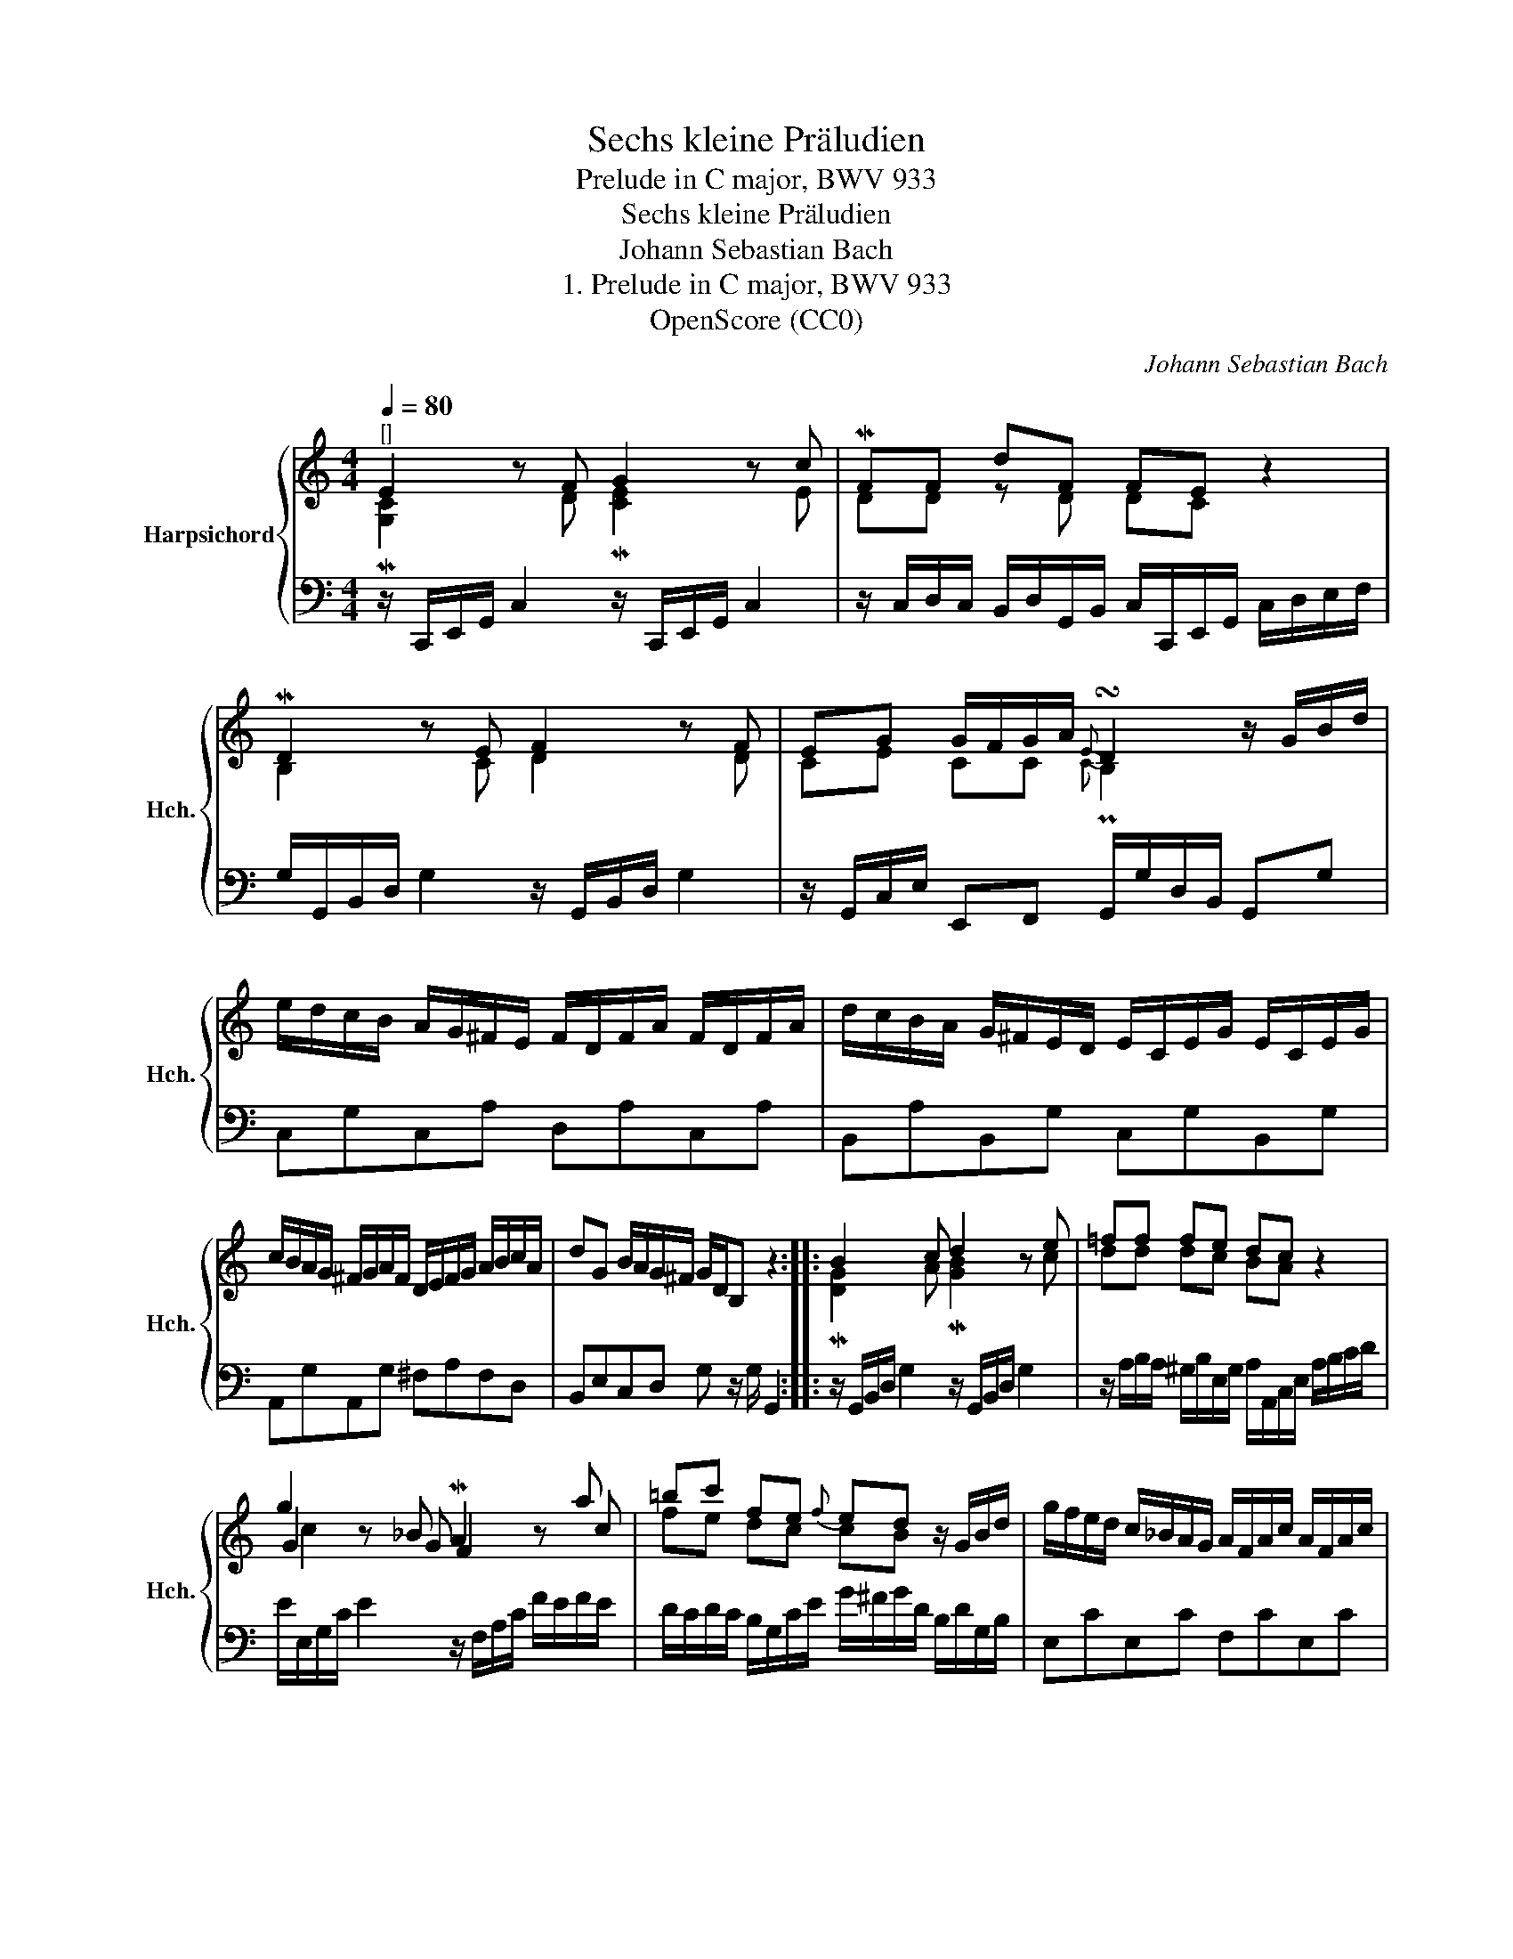 X:1
T:Sechs kleine Präludien
T:Prelude in C major, BWV 933
T:Sechs kleine Präludien
T:Johann Sebastian Bach
T:1. Prelude in C major, BWV 933
T:OpenScore (CC0)
C:Johann Sebastian Bach
Z:OpenScore (CC0)
%%score { ( 1 2 4 ) | 3 }
L:1/8
Q:1/4=80
M:4/4
K:C
V:1 treble nm="Harpsichord" snm="Hch."
V:2 treble 
V:4 treble 
V:3 bass 
V:1
"^[]" E2 z F G2 z c | MFF dF FE z2 | MD2 z E F2 z F | EG G/F/G/A/{E} !turn!D2 z/ G/B/d/ | %4
 e/d/c/B/ A/G/^F/E/ F/D/F/A/ F/D/F/A/ | d/c/B/A/ G/^F/E/D/ E/C/E/G/ E/C/E/G/ | %6
 c/B/A/G/ ^F/G/A/F/ D/E/F/G/ A/B/c/A/ | dG B/A/G/^F/ G/D/B, z2 :: B2 x c d2 z e | =ff fe dc z2 | %10
 g2 z _B MA2 z a | =bc' fe{f} ed z/ G/B/d/ | g/f/e/d/ c/_B/A/G/ A/F/A/c/ A/F/A/c/ | %13
 f/e/d/c/ =B/A/G/F/ G/F/G/d/ G/F/G/d/ | e/d/c/B/ A/G/F/E/ D/F/A/c/ B/G/B/d/ | %15
 gc e/d/c/B/ c/G/E/C/ z2 :| %16
V:2
 M[G,C]2 x D M[CE]2 x E | DD z D DC x2 | B,2 x C D2 x D | CE CC{C} PB,2 x2 | x8 | x8 | x8 | x8 :: %8
 M[DG]2 x A M[GB]2 x c | dd dc BA x2 | G2 x G F2 x c | fe dc cB x2 | x8 | x8 | x8 | x8 :| %16
V:3
 z/ C,,/E,,/G,,/ C,2 z/ C,,/E,,/G,,/ C,2 | %1
 z/ C,/D,/C,/ B,,/D,/G,,/B,,/ C,/C,,/E,,/G,,/ C,/D,/E,/F,/ | %2
 G,/G,,/B,,/D,/ G,2 z/ G,,/B,,/D,/ G,2 | z/ G,,/C,/E,/ E,,F,, G,,/G,/D,/B,,/ G,,G, | %4
 C,G,C,A, D,A,C,A, | B,,A,B,,G, C,G,B,,G, | A,,G,A,,G, ^F,A,F,D, | B,,E,C,D, G, z/ G,/ G,,2 :: %8
 z/ G,,/B,,/D,/ G,2 z/ G,,/B,,/D,/ G,2 | z/ A,/B,/A,/ ^G,/B,/E,/G,/ A,/A,,/C,/E,/ A,/B,/C/D/ | %10
 E/E,/G,/C/ E2 z/ F,/A,/C/ F/E/F/E/ | D/C/D/C/ B,/G,/C/E/ G/^F/G/D/ B,/D/G,/B,/ | E,CE,C F,CE,C | %13
 D,=B,C,A, B,,F,E,D, | C,E,F,A, F,D,G,F, | E,A,F,G, C,2 C,,2 :| %16
V:4
 x8 | x8 | x8 | x8 | x8 | x8 | x8 | x8 :: !courtesy!x2 x2 x4 | x8 | c2 x6 | x8 | x8 | x8 | x8 | %15
 x8 :| %16

